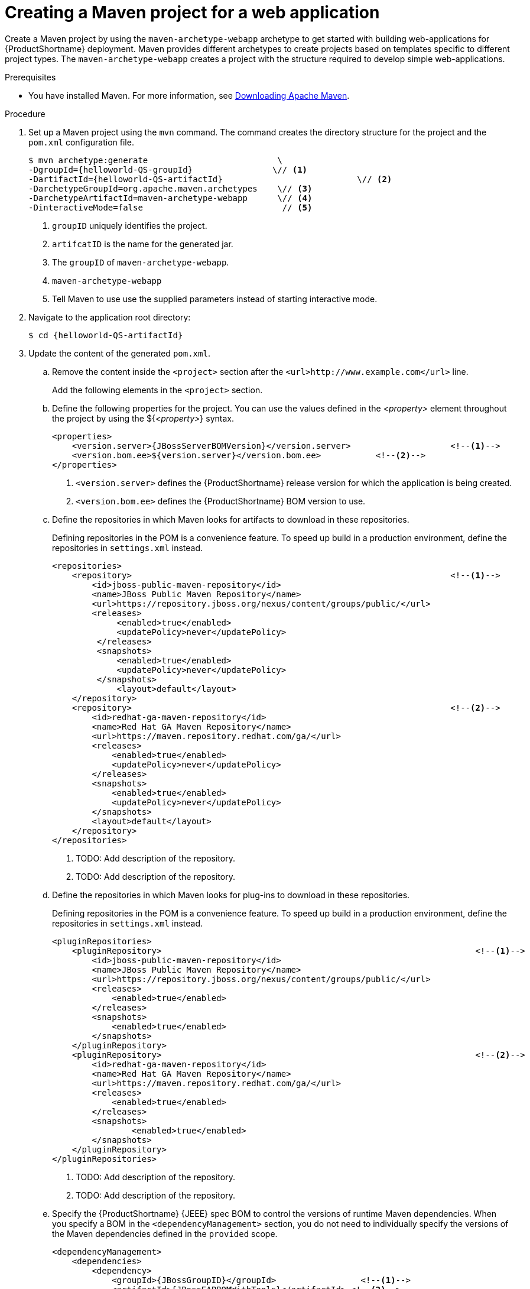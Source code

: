 :_content-type: PROCEDURE

:QS-path: {helloworld-QS-path}

[id="creating-a-maven-project-for-a-simple-web-application_{context}"]
= Creating a Maven project for a web application

Create a Maven project by using the `maven-archetype-webapp` archetype to get started with building web-applications for {ProductShortname} deployment. Maven provides different archetypes to create projects based on templates specific to different project types. The `maven-archetype-webapp` creates a project with the structure required to develop simple web-applications.

.Prerequisites

* You have installed Maven. For more information, see link:https://maven.apache.org/download.cgi[Downloading Apache Maven].

.Procedure

. Set up a Maven project using the `mvn` command. The command creates the directory structure for the project and the `pom.xml` configuration file.
+
[source,options="nowrap",subs="attributes+"]
----
$ mvn archetype:generate                          \
-DgroupId={helloworld-QS-groupId}                \// <1>
-DartifactId={helloworld-QS-artifactId}                           \// <2>
-DarchetypeGroupId=org.apache.maven.archetypes    \// <3>
-DarchetypeArtifactId=maven-archetype-webapp      \// <4>
-DinteractiveMode=false                            // <5>
----
<1> `groupID` uniquely identifies the project.
<2> `artifcatID` is the name for the generated jar.
<3> The `groupID` of `maven-archetype-webapp`.
<4> `maven-archetype-webapp`
<5> Tell Maven to use use the supplied parameters instead of starting interactive mode.

. Navigate to the application root directory:
+
[source,options="nowrap",subs=attributes]
----
$ cd {helloworld-QS-artifactId}
----

. Update the content of the generated `pom.xml`.

.. Remove the content inside the `<project>` section after the `<url>\http://www.example.com</url>` line.
+
Add the following elements in the `<project>` section.


.. Define the following properties for the project. You can use the values defined in the __<property>__ element throughout the project by using the ${__<property>__} syntax.
+
[source,xml,options="nowrap",subs=attributes+]
----
<properties>
    <version.server>{JBossServerBOMVersion}</version.server>                    <!--1-->
    <version.bom.ee>${version.server}</version.bom.ee>           <!--2-->
</properties>
----
+
<1> `<version.server>` defines the {ProductShortname} release version for which the application is being created.
<2> `<version.bom.ee>` defines the {ProductShortname} BOM version to use.

.. Define the repositories in which Maven looks for artifacts to download in these repositories.
+
Defining repositories in the POM is a convenience feature. To speed up build in a production environment, define the repositories in `settings.xml` instead.
+
[source,xml,options="nowrap"]
----
<repositories>
    <repository>                                                                <!--1-->
        <id>jboss-public-maven-repository</id>
        <name>JBoss Public Maven Repository</name>
        <url>https://repository.jboss.org/nexus/content/groups/public/</url>
        <releases>
             <enabled>true</enabled>
             <updatePolicy>never</updatePolicy>
         </releases>
         <snapshots>
             <enabled>true</enabled>
             <updatePolicy>never</updatePolicy>
         </snapshots>
             <layout>default</layout>
    </repository>
    <repository>                                                                <!--2-->
        <id>redhat-ga-maven-repository</id>
        <name>Red Hat GA Maven Repository</name>
        <url>https://maven.repository.redhat.com/ga/</url>
        <releases>
            <enabled>true</enabled>
            <updatePolicy>never</updatePolicy>
        </releases>
        <snapshots>
            <enabled>true</enabled>
            <updatePolicy>never</updatePolicy>
        </snapshots>
        <layout>default</layout>
    </repository>
</repositories>
----
<1> TODO: Add description of the repository.
<2> TODO: Add description of the repository.
+

.. Define the repositories in which Maven looks for plug-ins to download in these repositories.
+
Defining repositories in the POM is a convenience feature. To speed up build in a production environment, define the repositories in `settings.xml` instead.
+
[source,xml,options="nowrap"]
----
<pluginRepositories>
    <pluginRepository>                                                               <!--1-->
        <id>jboss-public-maven-repository</id>
        <name>JBoss Public Maven Repository</name>
        <url>https://repository.jboss.org/nexus/content/groups/public/</url>
        <releases>
            <enabled>true</enabled>
        </releases>
        <snapshots>
            <enabled>true</enabled>
        </snapshots>
    </pluginRepository>
    <pluginRepository>                                                               <!--2-->
        <id>redhat-ga-maven-repository</id>
        <name>Red Hat GA Maven Repository</name>
        <url>https://maven.repository.redhat.com/ga/</url>
        <releases>
            <enabled>true</enabled>
        </releases>
        <snapshots>
                <enabled>true</enabled>
        </snapshots>
    </pluginRepository>
</pluginRepositories>
----
<1> TODO: Add description of the repository.
<2> TODO: Add description of the repository.

.. Specify the {ProductShortname} {JEEE} spec BOM to control the versions of runtime Maven dependencies. When you specify a BOM in the `<dependencyManagement>` section, you do not need to individually specify the versions of the Maven dependencies defined in the `provided` scope.
+
[source,xml,options="nowrap",subs=attributes+]
----
<dependencyManagement>
    <dependencies>
        <dependency>
            <groupId>{JBossGroupID}</groupId>                 <!--1-->
            <artifactId>{JBossEAPBOMWithTools}</artifactId> <!--2-->
            <version>${version.bom.ee}</version>
            <type>pom</type>
            <scope>import</scope>
        </dependency>
    </dependencies>
</dependencyManagement>
----
<1> GroupID of the {ProductShortname}-provided BOM.
<2> ArtifactID of the {ProductShortname}-provided BOM that provides supported {ProductShortname} {JEE} APIs plus additional {ProductShortname} API JARs and client BOMs, and development tools such as Arquillian.


.Verification

* In the application root directory, enter the following command to download the Maven dependencies:
+
[source,options="nowrap"]
----
$ mvn install
----
+
You get an output similar to the following:
+
[source,options="nowrap"]
----
...
[INFO] ------------------------------------------------------------------------
[INFO] BUILD SUCCESS
...
----

.Next Steps
* xref:creating-a-servlet-with-cdi_creating-a-hello-world-application-with-servlet-and-cdi[Creating a Servlet with CDI]
